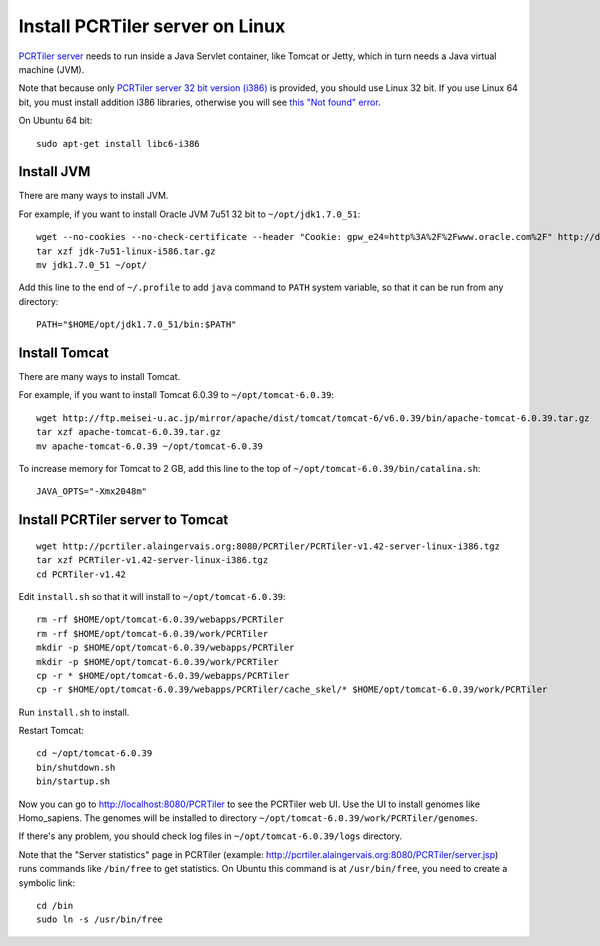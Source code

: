 Install PCRTiler server on Linux
--------------------------------

`PCRTiler server <http://pcrtiler.alaingervais.org:8080/PCRTiler/>`_
needs to run inside a Java Servlet container, like Tomcat or Jetty, which in
turn needs a Java virtual machine (JVM).

Note that because only
`PCRTiler server 32 bit version (i386) <http://pcrtiler.alaingervais.org:8080/PCRTiler/download.jsp>`_
is provided, you should use Linux 32 bit. If you use Linux 64 bit, you must
install addition i386 libraries, otherwise you will see
`this "Not found" error <http://unix.stackexchange.com/questions/13391/getting-not-found-message-when-running-a-32-bit-binary-on-a-64-bit-system>`_.

On Ubuntu 64 bit:

::

  sudo apt-get install libc6-i386

Install JVM
~~~~~~~~~~~

There are many ways to install JVM.

For example, if you want to install Oracle JVM 7u51 32 bit to
``~/opt/jdk1.7.0_51``:

::

  wget --no-cookies --no-check-certificate --header "Cookie: gpw_e24=http%3A%2F%2Fwww.oracle.com%2F" http://download.oracle.com/otn-pub/java/jdk/7u51-b13/jdk-7u51-linux-i586.tar.gz
  tar xzf jdk-7u51-linux-i586.tar.gz
  mv jdk1.7.0_51 ~/opt/

Add this line to the end of ``~/.profile`` to add ``java`` command to
``PATH`` system variable, so that it can be run from any directory:

::

  PATH="$HOME/opt/jdk1.7.0_51/bin:$PATH"

Install Tomcat
~~~~~~~~~~~~~~

There are many ways to install Tomcat.

For example, if you want to install Tomcat 6.0.39 to
``~/opt/tomcat-6.0.39``:

::

  wget http://ftp.meisei-u.ac.jp/mirror/apache/dist/tomcat/tomcat-6/v6.0.39/bin/apache-tomcat-6.0.39.tar.gz
  tar xzf apache-tomcat-6.0.39.tar.gz
  mv apache-tomcat-6.0.39 ~/opt/tomcat-6.0.39


To increase memory for Tomcat to 2 GB, add this line to the top of
``~/opt/tomcat-6.0.39/bin/catalina.sh``:

::

  JAVA_OPTS="-Xmx2048m"

Install PCRTiler server to Tomcat
~~~~~~~~~~~~~~~~~~~~~~~~~~~~~~~~~

::

   wget http://pcrtiler.alaingervais.org:8080/PCRTiler/PCRTiler-v1.42-server-linux-i386.tgz
   tar xzf PCRTiler-v1.42-server-linux-i386.tgz
   cd PCRTiler-v1.42

Edit ``install.sh`` so that it will install to ``~/opt/tomcat-6.0.39``:

::

  rm -rf $HOME/opt/tomcat-6.0.39/webapps/PCRTiler
  rm -rf $HOME/opt/tomcat-6.0.39/work/PCRTiler
  mkdir -p $HOME/opt/tomcat-6.0.39/webapps/PCRTiler
  mkdir -p $HOME/opt/tomcat-6.0.39/work/PCRTiler
  cp -r * $HOME/opt/tomcat-6.0.39/webapps/PCRTiler
  cp -r $HOME/opt/tomcat-6.0.39/webapps/PCRTiler/cache_skel/* $HOME/opt/tomcat-6.0.39/work/PCRTiler

Run ``install.sh`` to install.

Restart Tomcat:

::

  cd ~/opt/tomcat-6.0.39
  bin/shutdown.sh
  bin/startup.sh

Now you can go to http://localhost:8080/PCRTiler to see the PCRTiler web UI.
Use the UI to install genomes like Homo_sapiens. The genomes will be installed
to directory ``~/opt/tomcat-6.0.39/work/PCRTiler/genomes``.

If there's any problem, you should check log files in ``~/opt/tomcat-6.0.39/logs``
directory.

Note that the "Server statistics" page in PCRTiler
(example: http://pcrtiler.alaingervais.org:8080/PCRTiler/server.jsp)
runs commands like ``/bin/free`` to get statistics. On Ubuntu this command is
at ``/usr/bin/free``, you need to create a symbolic link:

::

  cd /bin
  sudo ln -s /usr/bin/free
